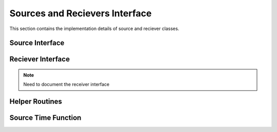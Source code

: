 .. _sources_and_recievers:

Sources and Recievers Interface
================================

This section contains the implementation details of source and reciever classes.

Source Interface
-----------------

.. doxygenfile:: source.h
    :project: SPECFEM KOKKOS IMPLEMENTATION

Reciever Interface
-------------------

.. note::
    Need to document the receiver interface

Helper Routines
----------------

.. doxygenfile:: read_sources.h
    :project: SPECFEM KOKKOS IMPLEMENTATION

Source Time Function
---------------------

.. doxygenfile:: source_time_function.h
    :project: SPECFEM KOKKOS IMPLEMENTATION
